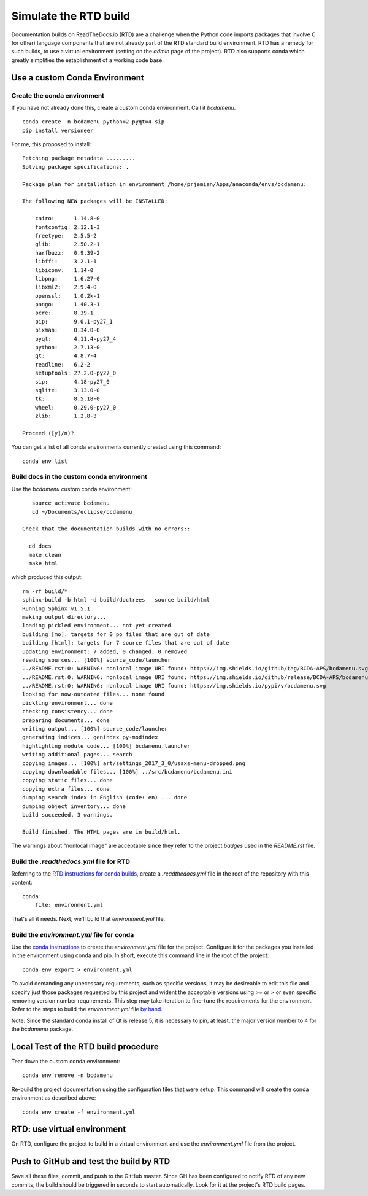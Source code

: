 Simulate the RTD build
######################

Documentation builds on ReadTheDocs.io (RTD) are a
challenge when the Python code imports packages
that involve C (or other) language components
that are not already part of the RTD standard
build environment.  RTD has a remedy for such builds,
to use a virtual environment (setting on the *admin*
page of the project).  RTD also supports conda
which greatly simplifies the establishment of a
working code base.

Use a custom Conda Environment
******************************

Create the conda environment
============================

If you have not already done this, create a custom 
conda environment.  Call it *bcdamenu*. ::

    conda create -n bcdamenu python=2 pyqt=4 sip
    pip install versioneer

For me, this proposed to install::

    Fetching package metadata .........
    Solving package specifications: .
    
    Package plan for installation in environment /home/prjemian/Apps/anaconda/envs/bcdamenu:
    
    The following NEW packages will be INSTALLED:
    
        cairo:      1.14.8-0     
        fontconfig: 2.12.1-3     
        freetype:   2.5.5-2      
        glib:       2.50.2-1     
        harfbuzz:   0.9.39-2     
        libffi:     3.2.1-1      
        libiconv:   1.14-0       
        libpng:     1.6.27-0     
        libxml2:    2.9.4-0      
        openssl:    1.0.2k-1     
        pango:      1.40.3-1     
        pcre:       8.39-1       
        pip:        9.0.1-py27_1 
        pixman:     0.34.0-0     
        pyqt:       4.11.4-py27_4
        python:     2.7.13-0     
        qt:         4.8.7-4      
        readline:   6.2-2        
        setuptools: 27.2.0-py27_0
        sip:        4.18-py27_0  
        sqlite:     3.13.0-0     
        tk:         8.5.18-0     
        wheel:      0.29.0-py27_0
        zlib:       1.2.8-3      
    
    Proceed ([y]/n)? 



You can get a list of all conda environments currently
created using this command::

    conda env list

Build docs in the custom conda environment
==========================================

Use the *bcdamenu* custom conda environment::

    source activate bcdamenu
    cd ~/Documents/eclipse/bcdamenu

 Check that the documentation builds with no errors::
 
   cd docs
   make clean
   make html

which produced this output::

   rm -rf build/*
   sphinx-build -b html -d build/doctrees   source build/html
   Running Sphinx v1.5.1
   making output directory...
   loading pickled environment... not yet created
   building [mo]: targets for 0 po files that are out of date
   building [html]: targets for 7 source files that are out of date
   updating environment: 7 added, 0 changed, 0 removed
   reading sources... [100%] source_code/launcher                                                                                      
   ../README.rst:0: WARNING: nonlocal image URI found: https://img.shields.io/github/tag/BCDA-APS/bcdamenu.svg
   ../README.rst:0: WARNING: nonlocal image URI found: https://img.shields.io/github/release/BCDA-APS/bcdamenu.svg
   ../README.rst:0: WARNING: nonlocal image URI found: https://img.shields.io/pypi/v/bcdamenu.svg
   looking for now-outdated files... none found
   pickling environment... done
   checking consistency... done
   preparing documents... done
   writing output... [100%] source_code/launcher                                                                                       
   generating indices... genindex py-modindex
   highlighting module code... [100%] bcdamenu.launcher                                                                                
   writing additional pages... search
   copying images... [100%] art/settings_2017_3_0/usaxs-menu-dropped.png                                                               
   copying downloadable files... [100%] ../src/bcdamenu/bcdamenu.ini                                                                   
   copying static files... done
   copying extra files... done
   dumping search index in English (code: en) ... done
   dumping object inventory... done
   build succeeded, 3 warnings.
   
   Build finished. The HTML pages are in build/html.

The warnings about "nonlocal image" are acceptable since they refer to the 
project *badges* used in the `README.rst` file.

Build the `.readthedocs.yml` file for RTD
=========================================

Referring to the `RTD instructions for conda 
builds <https://docs.readthedocs.io/en/latest/conda.html>`_, 
create a `.readthedocs.yml` file in the root of the repository
with this content::

   conda:
       file: environment.yml

That's all it needs.  Next, we'll build that `environment.yml` file.

Build the `environment.yml` file for conda
==========================================

Use the `conda instructions <https://conda.io/docs/using/envs.html>`_ 
to create the `environment.yml` file for the project.  Configure
it for the packages you installed in the environment using conda and 
pip.  In short, execute this command line in the root of the project::

   conda env export > environment.yml

To avoid demanding any unecessary requirements, such as specific versions,
it may be desireable to edit this file and specify just those packages
requested by this project and wident the acceptable versions using 
`>=` or `>` or even specific removing version number requirements.
This step may take iteration to fine-tune the requirements for the environment.
Refer to the steps to build the `environment.yml` file 
`by hand <https://conda.io/docs/using/envs.html#create-environment-file-by-hand>`_.

Note: Since the standard conda install of Qt is release 5, it is necessary
to pin, at least, the major version number to 4 for the *bcdamenu* package.

Local Test of the RTD build procedure
*************************************

Tear down the custom conda environment::

    conda env remove -n bcdamenu

Re-build the project documentation using 
the configuration files that were setup.
This command will create the conda environment 
as described above::

   conda env create -f environment.yml

RTD: use virtual environment
****************************

On RTD, configure the project to build in a virtual environment
and use the `environment.yml` file from the project.

Push to GitHub and test the build by RTD
****************************************

Save all these files, commit, and push to the GitHub master.
Since GH has been configured to notify RTD of any new commits,
the build should be triggered in seconds to start automatically.
Look for it at the project's RTD build pages.
